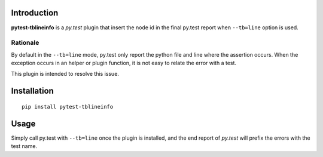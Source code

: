 Introduction
============

**pytest-tblineinfo** is a *py.test* plugin that insert the node id in
the final py.test report when ``--tb=line`` option is used.

Rationale
---------

By default in the ``--tb=line`` mode, py.test only report the python
file and line where the assertion occurs. When the exception occurs in
an helper or plugin function, it is not easy to relate the error with a
test.

This plugin is intended to resolve this issue.

Installation
============

::

    pip install pytest-tblineinfo

Usage
=====

Simply call py.test with ``--tb=line`` once the plugin is installed, and
the end report of *py.test* will prefix the errors with the test name.


